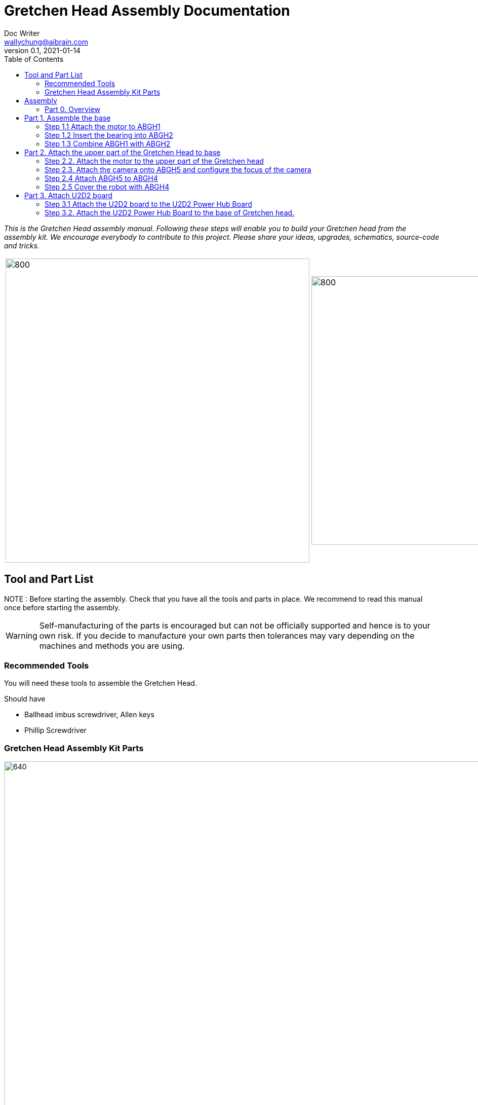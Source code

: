 = Gretchen Head Assembly Documentation
Doc Writer <wallychung@aibrain.com>
v0.1, 2021-01-14
:imagesdir: ./images
:toc:

_This is the Gretchen Head assembly manual.
Following these steps will enable you to build your Gretchen head from the assembly kit.
We encourage everybody to contribute to this project.
Please share your ideas, upgrades, schematics, source-code and tricks._

[cols="a,a"]
|====
| image::before_assembly.png[800,600][Gretchen head] | image::after_assembly.png[800,530][Gretchen head]
|====


== Tool and Part List
NOTE   : Before starting the assembly. Check that you have all the tools and parts in place. We recommend to read this manual once before starting the assembly.

WARNING: Self-manufacturing of the parts is encouraged but can not be officially supported and hence is to your own risk. If you decide to manufacture your own parts then tolerances may vary depending on the machines and methods you are using.

=== Recommended Tools
You will need these tools to assemble the Gretchen Head.

Should have

* Ballhead imbus screwdriver, Allen keys
* Phillip Screwdriver

=== Gretchen Head Assembly Kit Parts

image:before_assembly_labeling.png[640,480,width=150%,scaledwidth=150%]

[cols="1,1,1,1" width="100%"]
|====
2+| *3D-Printed Parts*
2+| *Electronic Parts*
| 1  | ABGH1, Lower part | 2 | Motor XL-320
| 1  | ABGH2, Lower part | 1 | U2D2
| 1  | ABGH3, Bearing part | 1 | U2D2 Power Hub Board
| 1  | ABGH4, Upper part | 1 | USB cable
| 1  | ABGH5, Upper part | 1 | Power cable
| 1  | ABGH6, Upper part | 1 | Camera HBV-1615
|    |    | 1 | Camera cable
|    |    | 1 | Dynamixel cable (large-large)
|    |    | 2 | Dynamixel cable (small-large)
|    |    | 1 | Dynamixel cable (small-small)
|    |    | 1 | Ball bearing, 42mm x 30mm x 7mm
|====



[cols="1,1,1,1"]
|====
4+| *Bolts and Nuts, Plugs*
2+| *M2.5, M4*
2+| *Plugs*
| 1  | M4 x20, Upper assembly | 4  | plug for U2D2 mount
| 1  | M4 Nut, Upper assembly | |
| 3  | M2.5 x15, Base assembly | |
| 22 | M2.5 x10, Upper and Base assembly, Servo and Board mount | |
|====

== Assembly

Assembly is done in several steps.
Although there are many possible ways to assemble,
we recommend the order given in the manual.

=== Part 0. Overview
The assembly of the Gretchen head is divided into 3 main parts. First, we need to assemble the base of the Gretchen head.
The base of the Gretchen head contains a single motor allowing the robot to move left and right. Second, add on to the assembled base by assembling the upper part of the Gretchen head.
The upper part of the Gretchen head also contains a single motor that allows the robot to move up and down. Finally, we have to attach the board that controls the motors to the Gretchen head.
*When reading the instructions, you should enlarge the images.*

[cols="a,a,a"]
|====
| *Base* | *Upper part* | *Board*
| image::grechen_head_base.jpg[320,240] | image::grechen_head_upper.jpg[320,240] | image::attach_board_after.jpg[320,240]
|====




== Part 1. Assemble the base
*Overview*: We will be assembling the base of the Gretchen head. We will be attaching a motor and a U2D2 board to the base.

[cols="a,a"]
|====
2+| *Tools*:  pinset, allen key
2+|  image::IMG_0868.jpg[480,360]
|====

=== Step 1.1 Attach the motor to ABGH1
*Components* : 1x ABGH1, 1x motor, 2x M2.5x10, 1x Dynamixel cable(small-large), 1x Dynamixel cable(small-small)

[cols="a,a"]
|====
| *Before* | *After*
| image::base_motor_before.jpg[320,240] | image::base_motor_after.jpg[320,240]
|====

*Instruction*

1.1.1 Attach the dynamixel cable(small-small) on left side of the servo motor and dynamixel cable(small-large) on right side of the servo motor.

[cols="a,a"]
|====
| image::base_motor_cable_connection.jpg[170,140] | If the hole is too big, you can use a longer bolt (M2 x15) and nut to hold them in place.
|====

1.1.2 Attach the motor into the ABGH1 3D printed part

1.1.3 Screw the M2.5x10 bolt so that the motor is tightly attached to ABGH1. *Make sure you only use 2 M2.5x10 bolts to attach the motor*

link:https://youtu.be/_PgTZWgD7m0[click here to watch the video tutorial]

=== Step 1.2 Insert the bearing into ABGH2
*Components* : 1x ABGH2, 1xbearing

[cols="a,a"]
|====
| *Before* | *After*
| image::bearing_before.jpg[320,240] | image::bearing_after.jpg[320,240]
|====

*Instruction*

1.2.1 Align the bearing with the ABGH2

1.2.2 Push the bearing into the ABGH2. You might have to use a little bit of force.

link:https://youtu.be/Se7pdNZk4KE[click here to watch the video tutorial]

=== Step 1.3 Combine ABGH1 with ABGH2
*Tools*: M2.5 Allen Key

*Components* : 1x ABGH1, 1xABGH2, 3x M2.5x15

[cols="a,a"]
|====
| *Before* | *After*
| image::combine_abgh1_abgh2_before.jpg[320,240] | image::combine_abgh1_abgh2_after.jpg[320,240]
|====

*Instruction*

1.3.1 Align ABGH1 with ABGH2

1.3.2 Insert the M2.5x15 bolts and tighten the bolts by screwing them.

    * Need to apply pressure when screwing


link:https://youtu.be/j0PZXP6PQcQ[click here to watch the video tutorial]



== Part 2. Attach the upper part of the Gretchen Head to base

Overview: In Step 1, we finished assembling the base. We can start attaching the upper part of the Gretchen head to the assembled base.
=== Step 2.1 Attach ABGH3 and ABGH4 to the assembled base

[cols="a,a"]
|====
2+| *Tools*: Allen keys, screw driver
2+|  image::IMG_0883.JPG[320,240]
|====

*Components* : assembled base, 3d print parts (ABGH3, ABGH4), x-horn, 5x M2.5x10 bolts

[cols="a,a"]
|====
| *Before* | *After*
| image:assemble_upper_part_before.jpg[320,240]| image:assemble_upper_part_after.jpeg[320,240]
|====

*Instructions*

2.1.1 Unscrew the bolt of the motor.

* Hold the motor so that the wheel doesn't move. We don't want the position of the motor to change.
* The direction of the motor is indicated with a small circle in the center.

[cols="a,a"]
|====
| image::unscrew_bolt_motor.jpg[170,140] | If the hole is too big, you can use a longer bolt (M2 x15) and nut to hold them in place.
|====

[cols="a,a"]
|====
| image::make_sure_direction.jpg[170,140] | If the hole is too big, you can use a longer bolt (M2 x15) and nut to hold them in place.
|====


2.1.2 Attach ABGH3 to the motor with a M2.5x10 bolt.

[cols="a,a"]
|====
| image::attach_abgh3.jpg[170,140] | If the hole is too big, you can use a longer bolt (M2 x15) and nut to hold them in place.
|====

2.1. Combine ABGH4 on ABGH3 with 4x M2.5x10 bolts.

[cols="a,a"]
|====
| image::screw_abgh3_abgh4.jpg[170,140] | If the hole is too big, you can use a longer bolt (M2 x15) and nut to hold them in place.
|====


link:https://youtu.be/qm7Bxvpi1YQ[click here to watch the video tutorial]



=== Step 2.2. Attach the motor to the upper part of the Gretchen head

*Overview* : We attach a motor to the upper part of the Gretchen head.

[cols="a,a"]
|====
2+| *Tools*: Allen keys
2+|  image::IMG_0879.JPG[480,360]
|====


*Components* : assembled base, motor, 2x M2.5x10 bolt

[cols="a,a"]
|====
| *Before* | *After*
| image:attach_motor_upper_before.jpg[320,240]| image:attach_motor_upper_after.jpg[345,260]
|====

*Instructions*

2.2.1 Plug the dynamixel cable (small-small) between two motors like as below.

[cols="a,a"]
|====
| image::connection_beween_motors.jpg[170,140] | If the hole is too big, you can use a longer bolt (M2 x15) and nut to hold them in place.
|====

2.2.2 Insert the motor on ABGH4
[cols="a,a"]
|====
| image::connection_beween_motors.jpg[170,140] | If the hole is too big, you can use a longer bolt (M2 x15) and nut to hold them in place.
|====

2.2.3 Screw the motor onto ABGH4 with two M2.5x10 bolts  .
[cols="a,a"]
|====
| image::screw_upper_motor.jpg[170,140] | If the hole is too big, you can use a longer bolt (M2 x15) and nut to hold them in place.
|====

link:https://youtu.be/6t4np2M2xqw[click here to watch the video tutorial]



=== Step 2.3. Attach the camera onto ABGH5 and configure the focus of the camera

[cols="a,a"]
|====
2+| *Tools*: Allen keys, screw driver
2+|  image::IMG_0883.JPG[480,360]
|====

*Components* : ABGH5 (3d print part), Camera module HBV-1615, Camera cable, 4x M2.5x10 bolts

[cols="a,a"]
|====
| *Before* | *After*
| image:mount_camera_before.jpeg[320,240]| image:mount_camera_after.jpeg[320,240]
|====

*Instructions*

2.3.1 Plug the camera cable to HBV-1615 camera.

2.3.2 Screw four M2.5x10 bolts to mount the camera module.

[cols="a,a"]
|====
| image::screw_camera.jpeg[170,140] | If the hole is too big, you can use a longer bolt (M2 x15) and nut to hold them in place.
|====

2.3.3 Connect the camera to your PC through the USB cable

[cols="a,a"]
|====
| image::plug_usb_camera.jpeg[170,140] | If the hole is too big, you can use a longer bolt (M2 x15) and nut to hold them in place.
|====

2.3.4 Open the "Cheese Webcam Booth" application on ubuntu
[cols="a,a"]
|====
| image::search_cheese.png[170,140] | If the hole is too big, you can use a longer bolt (M2 x15) and nut to hold them in place.
|====

2.3.5 Make sure that camera feed is from the HBV-1615 camera

[cols="a,a"]
|====
| image::cheese_preferences.png[170,140] | Click "Cheese - Preferences" in left-upper side menu.
|====
link:https://youtu.be/rsGv0pzaAgM[click here to watch the video tutorial]

2.3.6 Change the focus of the camera.
[cols="a,a"]
|====
| image::focus_left_right.png[170,140] | Click "Cheese - Preferences" in left-upper side menu.
|====
[cols="a,a"]
|====
| image::focus_before.png[170,140] | Click "Cheese - Preferences" in left-upper side menu.
|====
[cols="a,a"]
|====
| image::focus_after.png[170,140] | Click "Cheese - Preferences" in left-upper side menu.
|====


=== Step 2.4 Attach ABGH5 to ABGH4

*Overview* : We attach ABGH5 to ABGH4 so that it moves up and down. The camera will be attached to ABGH5.
*Components* : assembled base, ABGH5 (3d print part), M4 bolt, M4 nut, 3x M2 bolts, 2x M2 nuts

[cols="a,a"]
|====
2+| *Tools*: Allen keys, screw driver
2+|  image::IMG_0883.JPG[320,240]
|====


[cols="a,a"]
|====
| *Before* | *After*
| image:assemble_camera_motor_before.jpg[320,240]| image:assemble_camera_motor_after.jpg[320,240]
|====

*Instructions*

2.4.1 Unscrew the bolt of upper motor.

[cols="a,a"]
|====
| *Before* | *After*
| image:unscrew_upper_motor.jpg[320,240]| image:make_sure_direction_upper.jpg[320,200]
| | make sure direction is right.
|====

2.4.2 Check that the direction of the motor is correct.


2.4.3 Attach the AGBH4 3d printed part to the motor and then tighten it with the M2.5x8 screw.

[cols="a,a"]
|====
2+|  image::combine_abgh5_motor.jpg[480,360]
|====


2.4.4 Use a M4x20 bolt and nut to connect ABGH5 to ABGH4.

[cols="a,a"]
|====
2+|  image::combine_abgh4_abgh5.jpeg[480,360]
|====

link:https://youtu.be/jjimqfvF-sA[click here to watch the video tutorial]


=== Step 2.5 Cover the robot with ABGH4

*Overview* : We combin cover to ABGH4 for camera.

[cols="a,a"]
|====
2+| *Tools*: Allen keys, screw driver
2+|  image::IMG_0883.JPG[320,240]
|====


*Components* : assembled base and upper, 4x M2.5x10

[cols="a,a"]
|====
| *Before* | *After*
| image:combine_cover_before.jpg[320,240]| image:combine_cover_after.jpg[320,240]
|====

*Instructions*

2.5.1 Use two M2.5x8 bolts to attach the upper part of the ABGH4 to the robot.

[cols="a,a"]
|====
2+|  image::screw_upper_side.jpg[480,360]
|====

2.5.1 Use two M2.5x8 bolts to attach the lower part of the ABGH4 to the robot.

[cols="a,a"]
|====
2+|  image::screw_lower_side.jpg[480,360]
|====

link:https://youtu.be/CNnWzRFLhGA[click here to watch the video tutorial]



== Part 3. Attach U2D2 board

*Overview* : We are going to assemble U2D2 board.

[cols="a,a"]
|====
2+| *Tools*: Allen keys
2+|  image::IMG_0937.JPG[320,240]
|====


=== Step 3.1 Attach the U2D2 board to the U2D2 Power Hub Board
*Components* : U2D2, U2D2 Power Hub Board, 4x plug

[cols="a,a"]
|====
| *Before* | *After*
| image:board_before.jpg[320,240]| image:board_after.jpeg[320,240]
|====


*Instructions*

3.1.1 Push four sockets to the U2D2 Power Hub Board like as below.

|====
| *Front* | *Side*
| image:board_front.jpeg[320,240]| image:board_side.jpeg[320,240]
|====

3.1.2 Attach U2D2 to the U2D2 Power Hub Board through the plugs.



=== Step 3.2. Attach the U2D2 Power Hub Board to the base of Gretchen head.
*Components* : Grechen Head, U2D2 board, 1x dynamixel cable(large-large), 1x dynamixel cable(small-large), 4x M2.5x10, USB cable, Power cable

[cols="a,a"]
|====
| *Before* | *After*
| image:attach_board_before.jpg[320,240]| image:attach_board_after.jpg[320,240]
|====


*Instructions*

3.2.1 Screw four M2.5x10 to attach the board to base of the Grechen head like as below.

[cols="a,a"]
|====
2+|  image::attach_board_screw.jpg[480,360]
|====

3.2.2 Use a Dynamixel cable(large-large) to connect the U2D2 to the U2D2 Power Hub Board.

[cols="a,a"]
|====
2+|  image::connect_cable_u2d2.jpg[480,360]
|====

3.2.3 Use a Dynamixel cable(small-large) to connect the upper motor to the U2D2 Power Hub Board.

[cols="a,a"]
|====
2+|  image::connect_cable_upper.jpg[480,360]
|====

3.2.4 Use a Dynamixel cable to connect the motor of base to U2D2 Power Hub Board.

[cols="a,a"]
|====
2+|  image::connect_cable_base.jpg[480,360]
|====

3.2.5 Connect the USB cable to the U2D2.

[cols="a,a"]
|====
2+|  image::connect_cable_usb.jpg[480,360]
|====

3.2.6 Plug a Power cable to U2D2 Power Hub Board.

[cols="a,a"]
|====
2+|  image::connect_cable_power.jpeg[480,360]
|====

link:https://youtu.be/ky9-Uz-5iXo[click here to watch the video tutorial]
